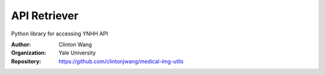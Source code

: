 =============
 API Retriever
=============

Python library for accessing YNHH API

:Author: Clinton Wang
:Organization: Yale University
:Repository: https://github.com/clintonjwang/medical-img-utils